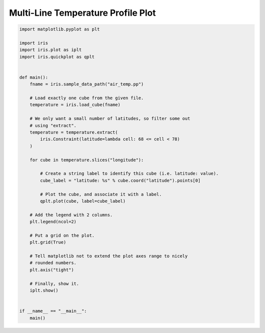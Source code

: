 .. only:: html

    .. note::
        :class: sphx-glr-download-link-note

        Click :ref:`here <sphx_glr_download_generated_gallery_general_plot_lineplot_with_legend.py>`     to download the full example code
    .. rst-class:: sphx-glr-example-title

    .. _sphx_glr_generated_gallery_general_plot_lineplot_with_legend.py:


Multi-Line Temperature Profile Plot
^^^^^^^^^^^^^^^^^^^^^^^^^^^^^^^^^^^


.. code-block:: default


    import matplotlib.pyplot as plt

    import iris
    import iris.plot as iplt
    import iris.quickplot as qplt


    def main():
        fname = iris.sample_data_path("air_temp.pp")

        # Load exactly one cube from the given file.
        temperature = iris.load_cube(fname)

        # We only want a small number of latitudes, so filter some out
        # using "extract".
        temperature = temperature.extract(
            iris.Constraint(latitude=lambda cell: 68 <= cell < 78)
        )

        for cube in temperature.slices("longitude"):

            # Create a string label to identify this cube (i.e. latitude: value).
            cube_label = "latitude: %s" % cube.coord("latitude").points[0]

            # Plot the cube, and associate it with a label.
            qplt.plot(cube, label=cube_label)

        # Add the legend with 2 columns.
        plt.legend(ncol=2)

        # Put a grid on the plot.
        plt.grid(True)

        # Tell matplotlib not to extend the plot axes range to nicely
        # rounded numbers.
        plt.axis("tight")

        # Finally, show it.
        iplt.show()


    if __name__ == "__main__":
        main()


.. rst-class:: sphx-glr-timing

   **Total running time of the script:** ( 0 minutes  0.000 seconds)


.. _sphx_glr_download_generated_gallery_general_plot_lineplot_with_legend.py:


.. only :: html

 .. container:: sphx-glr-footer
    :class: sphx-glr-footer-example



  .. container:: sphx-glr-download sphx-glr-download-python

     :download:`Download Python source code: plot_lineplot_with_legend.py <plot_lineplot_with_legend.py>`



  .. container:: sphx-glr-download sphx-glr-download-jupyter

     :download:`Download Jupyter notebook: plot_lineplot_with_legend.ipynb <plot_lineplot_with_legend.ipynb>`


.. only:: html

 .. rst-class:: sphx-glr-signature

    `Gallery generated by Sphinx-Gallery <https://sphinx-gallery.github.io>`_
